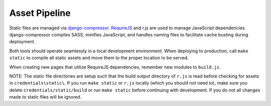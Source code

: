 Asset Pipeline
==============

Static files are managed via `django-compressor`_. `RequireJS`_ and r.js are used to manage JavaScript dependencies.
django-compressor compiles SASS, minifies JavaScript, and handles naming files to facilitate cache busting during deployment.

.. _django-compressor: http://django-compressor.readthedocs.org/
.. _RequireJS: http://requirejs.org/

Both tools should operate seamlessly in a local development environment. When deploying to production, call
``make static`` to compile all static assets and move them to the proper location to be served.

When creating new pages that utilize RequireJS dependencies, remember new modules to ``build.js``.

NOTE: The static file directories are setup such that the build output directory of ``r.js`` is read before checking
for assets in ``credentials\static\``. If you run ``make static`` or ``r.js`` locally (which you should not need to),
make sure you delete ``credentials/static/build`` or run ``make static`` before continuing with development. If you do not
all changes made to static files will be ignored.
